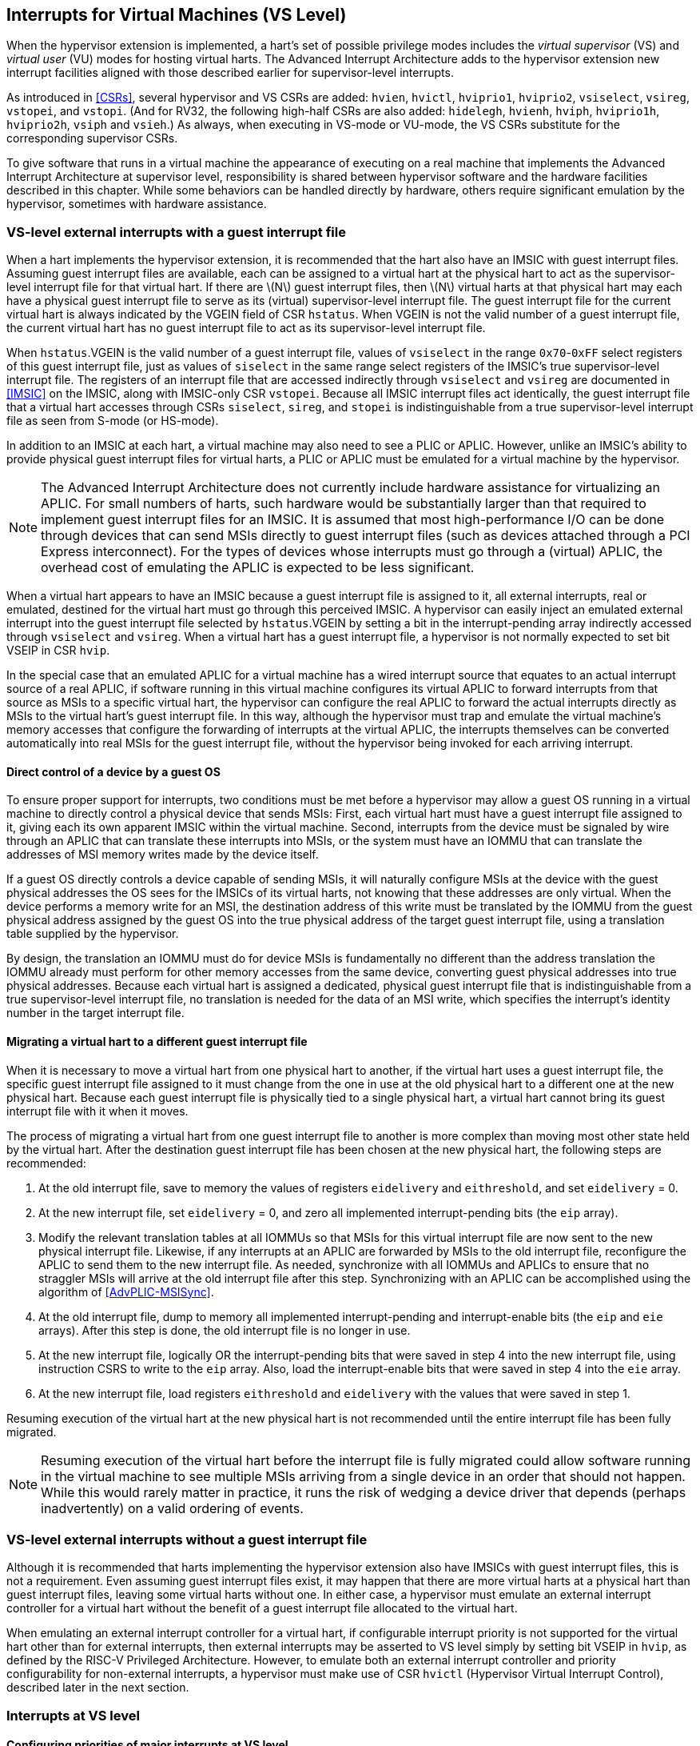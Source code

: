 [[VSLevel]]
== Interrupts for Virtual Machines (VS Level)

When the hypervisor extension is implemented, a hart's set of possible
privilege modes includes the _virtual supervisor_ (VS) and _virtual
user_ (VU) modes for hosting virtual harts. The Advanced Interrupt
Architecture adds to the hypervisor extension new interrupt facilities
aligned with those described earlier for supervisor-level interrupts.

As introduced in <<CSRs>>, several hypervisor and VS
CSRs are added: `hvien`, `hvictl`, `hviprio1`, `hviprio2`, `vsiselect`, `vsireg`, `vstopei`, and `vstopi`. (And for RV32, the following
high-half CSRs are also added: `hidelegh`, `hvienh`, `hviph`, `hviprio1h`, `hviprio2h`, `vsiph` and `vsieh`.) As always, when
executing in VS-mode or VU-mode, the VS CSRs substitute for the
corresponding supervisor CSRs.

To give software that runs in a virtual machine the appearance of
executing on a real machine that implements the Advanced Interrupt
Architecture at supervisor level, responsibility is shared between
hypervisor software and the hardware facilities described in this
chapter. While some behaviors can be handled directly by hardware,
others require significant emulation by the hypervisor, sometimes with
hardware assistance.

=== VS-level external interrupts with a guest interrupt file

When a hart implements the hypervisor extension, it is recommended that
the hart also have an IMSIC with guest interrupt files. Assuming guest
interrupt files are available, each can be assigned to a virtual hart at
the physical hart to act as the supervisor-level interrupt file for that
virtual hart. If there are latexmath:[$N$] guest interrupt files, then
latexmath:[$N$] virtual harts at that physical hart may each have a
physical guest interrupt file to serve as its (virtual) supervisor-level
interrupt file. The guest interrupt file for the current virtual hart is
always indicated by the VGEIN field of CSR `hstatus`. When VGEIN is not the valid
number of a guest interrupt file, the current virtual hart has no guest
interrupt file to act as its supervisor-level interrupt file.

When `hstatus`.VGEIN is the valid number of a guest interrupt file, values of `vsiselect` in
the range `0x70`-`0xFF` select registers of this guest interrupt file, just as
values of `siselect` in the same range select registers of the IMSIC's true
supervisor-level interrupt file. The registers of an interrupt file that
are accessed indirectly through `vsiselect` and `vsireg` are documented in
<<IMSIC>> on the IMSIC, along with IMSIC-only CSR `vstopei`.
Because all IMSIC interrupt files act identically, the guest interrupt
file that a virtual hart accesses through CSRs `siselect`, `sireg`, and `stopei` is
indistinguishable from a true supervisor-level interrupt file as seen
from S-mode (or HS-mode).

In addition to an IMSIC at each hart, a virtual machine may also need to
see a PLIC or APLIC. However, unlike an IMSIC's ability to provide
physical guest interrupt files for virtual harts, a PLIC or APLIC must
be emulated for a virtual machine by the hypervisor.

[NOTE]
====
The Advanced Interrupt Architecture does not currently include hardware
assistance for virtualizing an APLIC. For small numbers of harts, such
hardware would be substantially larger than that required to implement
guest interrupt files for an IMSIC. It is assumed that most
high-performance I/O can be done through devices that can send MSIs
directly to guest interrupt files (such as devices attached through a
PCI Express interconnect). For the types of devices whose interrupts
must go through a (virtual) APLIC, the overhead cost of emulating the
APLIC is expected to be less significant.
====

When a virtual hart appears to have an IMSIC because a guest interrupt
file is assigned to it, all external interrupts, real or emulated,
destined for the virtual hart must go through this perceived IMSIC. A
hypervisor can easily inject an emulated external interrupt into the
guest interrupt file selected by `hstatus`.VGEIN by setting a bit in the
interrupt-pending array indirectly accessed through `vsiselect` and `vsireg`. When a virtual
hart has a guest interrupt file, a hypervisor is not normally expected
to set bit VSEIP in CSR `hvip`.

In the special case that an emulated APLIC for a virtual machine has a
wired interrupt source that equates to an actual interrupt source of a
real APLIC, if software running in this virtual machine configures its
virtual APLIC to forward interrupts from that source as MSIs to a
specific virtual hart, the hypervisor can configure the real APLIC to
forward the actual interrupts directly as MSIs to the virtual hart’s
guest interrupt file. In this way, although the hypervisor must trap and
emulate the virtual machine’s memory accesses that configure the
forwarding of interrupts at the virtual APLIC, the interrupts themselves
can be converted automatically into real MSIs for the guest interrupt
file, without the hypervisor being invoked for each arriving interrupt.

==== Direct control of a device by a guest OS

To ensure proper support for interrupts, two conditions must be met
before a hypervisor may allow a guest OS running in a virtual machine to
directly control a physical device that sends MSIs: First, each virtual
hart must have a guest interrupt file assigned to it, giving each its
own apparent IMSIC within the virtual machine. Second, interrupts from
the device must be signaled by wire through an APLIC that can translate
these interrupts into MSIs, or the system must have an IOMMU that can
translate the addresses of MSI memory writes made by the device itself.

If a guest OS directly controls a device capable of sending MSIs, it
will naturally configure MSIs at the device with the guest physical
addresses the OS sees for the IMSICs of its virtual harts, not knowing
that these addresses are only virtual. When the device performs a memory
write for an MSI, the destination address of this write must be
translated by the IOMMU from the guest physical address assigned by the
guest OS into the true physical address of the target guest interrupt
file, using a translation table supplied by the hypervisor.

By design, the translation an IOMMU must do for device MSIs is
fundamentally no different than the address translation the IOMMU
already must perform for other memory accesses from the same device,
converting guest physical addresses into true physical addresses.
Because each virtual hart is assigned a dedicated, physical guest
interrupt file that is indistinguishable from a true supervisor-level
interrupt file, no translation is needed for the data of an MSI write,
which specifies the interrupt's identity number in the target interrupt
file.

[[virtHartMigration]]
==== Migrating a virtual hart to a different guest interrupt file

When it is necessary to move a virtual hart from one physical hart to
another, if the virtual hart uses a guest interrupt file, the specific
guest interrupt file assigned to it must change from the one in use at
the old physical hart to a different one at the new physical hart.
Because each guest interrupt file is physically tied to a single
physical hart, a virtual hart cannot bring its guest interrupt file with
it when it moves.

The process of migrating a virtual hart from one guest interrupt file to
another is more complex than moving most other state held by the virtual
hart. After the destination guest interrupt file has been chosen at the
new physical hart, the following steps are recommended:

. At the old interrupt file, save to memory the values of registers `eidelivery` and
`eithreshold`, and set `eidelivery` = 0.
. At the new interrupt file, set `eidelivery` = 0, and zero all implemented
interrupt-pending bits (the `eip` array).
. Modify the relevant translation tables at all IOMMUs so that MSIs for
this virtual interrupt file are now sent to the new physical interrupt
file. Likewise, if any interrupts at an APLIC are forwarded by MSIs to
the old interrupt file, reconfigure the APLIC to send them to the new
interrupt file. As needed, synchronize with all IOMMUs and APLICs to
ensure that no straggler MSIs will arrive at the old interrupt file
after this step. Synchronizing with an APLIC can be accomplished using
the algorithm of <<AdvPLIC-MSISync>>.
. At the old interrupt file, dump to memory all implemented
interrupt-pending and interrupt-enable bits (the `eip` and `eie` arrays). After this
step is done, the old interrupt file is no longer in use.
. At the new interrupt file, logically OR the interrupt-pending bits
that were saved in step 4 into the new interrupt file, using instruction
CSRS to write to the `eip` array. Also, load the interrupt-enable bits that
were saved in step 4 into the `eie` array.
. At the new interrupt file, load registers `eithreshold` and `eidelivery` with the values that
were saved in step 1.

Resuming execution of the virtual hart at the new physical hart is not
recommended until the entire interrupt file has been fully migrated.

[NOTE]
====
Resuming execution of the virtual hart before the interrupt file is
fully migrated could allow software running in the virtual machine to
see multiple MSIs arriving from a single device in an order that should
not happen. While this would rarely matter in practice, it runs the risk
of wedging a device driver that depends (perhaps inadvertently) on a
valid ordering of events.
====

=== VS-level external interrupts without a guest interrupt file

Although it is recommended that harts implementing the hypervisor
extension also have IMSICs with guest interrupt files, this is not a
requirement. Even assuming guest interrupt files exist, it may happen
that there are more virtual harts at a physical hart than guest
interrupt files, leaving some virtual harts without one. In either case,
a hypervisor must emulate an external interrupt controller for a virtual
hart without the benefit of a guest interrupt file allocated to the
virtual hart.

When emulating an external interrupt controller for a virtual hart, if
configurable interrupt priority is not supported for the virtual hart
other than for external interrupts, then external interrupts may be
asserted to VS level simply by setting bit VSEIP in `hvip`, as defined by the
RISC-V Privileged Architecture. However, to emulate both an external interrupt
controller and priority configurability for non-external interrupts, a
hypervisor must make use of CSR `hvictl` (Hypervisor Virtual Interrupt Control),
described later in the next section.

=== Interrupts at VS level

==== Configuring priorities of major interrupts at VS level

Like for supervisor level, the Advanced Interrupt Architecture
optionally allows major VS-level interrupts to be configured by software
to intermix in priority with VS-level external interrupts. As documented
in <<intrs-S>>, interrupt priorities for
supervisor level are configured by the `iprio` array accessed indirectly through
CSRs `siselect` and `sireg`. The `siselect` addresses for the `iprio` array registers are `0x30`-`0x3F`.

VS level has its own `vsiselect` and `vsireg`, but unlike supervisor level, there are no
registers at `vsiselect` addresses `0x30`-`0x3F`. When `vsiselect` has a value in the range `0x30`-`0x3F`, an attempt
from VS-mode to access `sireg` (really `vsireg`) causes a virtual instruction exception.
To give a virtual hart the illusion of an array of `iprio` registers accessed
through `siselect` and `sireg`, a hypervisor must emulate the VS-level `iprio` array when accesses
to `sireg` from VS-mode cause virtual instruction traps.

Instead of a physical VS-level `iprio` array, a separate hardware mechanism is
provided for configuring the priorities of a subset of interrupts for VS
level, using hypervisor CSRs `hviprio1` and `hviprio2`. The subset of major interrupt numbers
whose priority may be configured in hardware are these:

[%autowidth,float="center",align="center",cols="^,<",grid=none,frame=none]
|===
|1 |Supervisor software interrupt
|5 |Supervisor timer interrupt
|13|Counter overflow interrupt
|14-23|_Reserved for standard local interrupts_
|===

For interrupts directed to VS level, software-configurable priorities
are not supported in hardware for standard local interrupts in the range
32-48.

[NOTE]
====
For custom interrupts, priority configurability may be supported in
hardware by custom CSRs, expanding upon `hviprio1` and `hviprio2` for standard interrupts.
====

Registers `hviprio1` and `hviprio2` have these formats:

`hviprio1`:

[%autowidth,float="center",align="center",cols="<,<",grid=none,frame=none]
|===
|bits 7:0 | _Reserved for priority number for interrupt 0; reads as
zero_
|bits 15:8 | Priority number for interrupt 1, supervisor software
interrupt +
|bits 23:16 | _Reserved for priority number for interrupt 4; reads as
zero_
|bits 31:24 | Priority number for interrupt 5, supervisor timer
interrupt
|bits 39:32 | _Reserved for priority number for interrupt 8; reads as
zero_ 
|bits 47:40 | Priority number for interrupt 13, counter overflow
interrupt 
|bits 55:48 | Priority number for interrupt 14
|bits 63:56 | Priority number for interrupt 15
|===

`hviprio2`:
[%autowidth,float="center",align="center",cols="<,<",grid=none,frame=none]
|===
|bits 7:0 | Priority number for interrupt 16
|bits 15:8 | Priority number for interrupt 17
|bits 23:16 | Priority number for interrupt 18
|bits 31:24 | Priority number for interrupt 19
|bits 39:32 | Priority number for interrupt 20
|bits 47:40 | Priority number for interrupt 21
|bits 55:48 | Priority number for interrupt 22
|bits 63:56 | Priority number for interrupt 23
|===

Each priority number in `hviprio1` and `hviprio2` is a *WARL* unsigned integer field that is either
read-only zero or implements a minimum of IPRIOLEN bits or 6 bits,
whichever is larger, and preferably all 8 bits. Implementations may
freely choose which priority number fields are read-only zeros, but all
other fields must implement the same number of integer bits. A minimal
implementation of these CSRs has them both be read-only zeros.

A hypervisor can choose to employ registers `hviprio1` and `hviprio2` when emulating the
(virtual) supervisor-level `iprio` array accessed indirectly through `siselect` and `sireg` (really
`vsiselect` and `vsireg`) for a virtual hart. For interrupts not in the subset supported by
`hviprio1` and `hviprio2`, the priority number bytes in the emulated `iprio` array can be read-only
zeros.

[NOTE]
====
Providing hardware support for configurable priority for only a subset
of major interrupts at VS level is a compromise. The utility of being
able to control interrupt priorities at VS level is arguably illusory
when all traps to M-mode and HS-mode—both interrupts and synchronous
exceptions—have absolute priority, and when each virtual hart may also
be competing for resources against other virtual harts well beyond its
control. Nevertheless, priority configurability has been made possible
for the most likely subset of interrupts, while minimizing the number of
added CSRs that must be swapped on a virtual hart switch.

Major interrupts outside the priority-configurable subset can still be
directed to VS level, but their priority will simply be the default
order defined in <<majorIntrs>>.
====

If a hypervisor really must emulate configurability of priority for
interrupts beyond the subset supported by `hviprio1` and `hviprio2`, it can do so with extra
effort by setting bit VTI of CSR `hvictl`, described in the next subsection.

==== Virtual interrupts for VS level

Assuming a virtual hart does not need configurable priority for major
interrupts beyond the subset supported in hardware by `hviprio1` and `hviprio2`, a hypervisor
can assert interrupts to the virtual hart using CSRs `hvien` (Hypervisor
Virtual-Interrupt-Enable) and `hvip` (Hypervisor Virtual-Interrupt-Pending
bits). These CSRs affect interrupts for VS level much the same way that `mvien`
and `mvip` do for supervisor level, as explained in
<<virtIntrs-S>>.

Each bit of registers `hvien` and `hvip` corresponds with an interrupt number in the
range 0-63. Bits 12:0 of `hvien` are reserved and must be read-only zeros, while
bits 12:0 of `hvip` are defined by the RISC-V Privileged Architecture. Specifically,
bits 10, 6, and 2 of `hvip` are writable bits that correspond to VS-level
external interrupts (VSEIP), VS-level timer interrupts (VSTIP), and
VS-level software interrupts (VSSIP), respectively.

The following applies only to the CSR bits for interrupt numbers 13-63:
When a bit in `hideleg` is one, then the same bit position in `vsip` is an alias for the
corresponding bit in `sip`. Else, when a bit in `hideleg` is zero and the matching bit
in `hvien` is one, the same bit position in `vsip` is an alias for the corresponding
bit in `hvip`. A bit in `vsip` is read-only zero when the corresponding bits in `hideleg` and `hvien`
are both zero. The combined effects of `hideleg` and `hvien` on `vsip` and `vsie` are summarized in <<intrFilteringForVS>>.

[[intrFilteringForVS]]
.The effects of `hideleg` and `hvien` on `vsip` and `vsie` for major interrupts 13-63.
[%autowidth,float="center",align="center",cols="^,^,^,^",options="header"]
|===
|`hideleg`[latexmath:[$n$]] |`hvien`[latexmath:[$n$]] |`vsip`[latexmath:[$n$]] |`vsie`[latexmath:[$n$]]
|0 |0 |Read-only 0 |Read-only 0
|0 |1 |Alias of `hvip`[latexmath:[$n$]] |Writable
|1 |- |Alias of `sip`[latexmath:[$n$]] |Alias of `sie`[latexmath:[$n$]]
|===

For interrupt numbers 13-63, a bit in `vsie` is writable if and only if the
corresponding bit is set in either `hideleg` or `hvien`. When an interrupt is delegated
by `hideleg`, the writable bit in `vsie` is an alias of the corresponding bit in `sie`; else
it is an independent writable bit. The Privileged Architecture specifies
when bits 12:0 of `vsie` are aliases of bits in `hie`. As usual, bits that are not
writable in `vsie` must be read-only zeros.

If a bit of `hideleg` is zero and the corresponding bit in `hvien` is changed from zero to
one, then the value of the matching bit in `vsie` becomes UNSPECIFIED. Likewise, if a bit
of `hvien` is one and the corresponding bit in `hideleg` is changed from one to zero, the
value of the matching bit in `vsie` again becomes UNSPECIFIED.

For interrupt numbers 13-63, implementations may freely choose which
bits of `hvien` are writable and which bits are read-only zero or one. If such a
bit in `hvien` is read-only zero (preventing the virtual interrupt from being
enabled), the same bit should be read-only zero in `hvip`. All other bits for
interrupts 13-63 must be writable in `hvip`.

CSR `hvictl` (Hypervisor Virtual Interrupt Control) provides further flexibility
for injecting interrupts into VS level in situations not fully supported
by the facilities described thus far, but only with more active
involvement of the hypervisor. A hypervisor must use `hvictl` for any of the
following:

* asserting for VS level a major interrupt not supported by `hvien` and `hvip`;
* implementing configurability of priorities at VS level for major
interrupts beyond those supported by `hviprio1` and `hviprio2`; or
* emulating an external interrupt controller for a virtual hart without
the use of an IMSIC’s guest interrupt file, while also supporting
configurable priorities both for external interrupts and for major
interrupts to the virtual hart.

The format of `hvictl` is:

[%autowidth,float="center",align="center",cols="<,<",grid=none,frame=none]
|===
|bit 30 |VTI
|bits 27:16 |IID (*WARL*)
|bit 9 |DPR
|bit 8 |IPRIOM
|bits 7:0 |IPRIO
|===

All other bits of `hvictl` are reserved and read as zeros.

When bit VTI (Virtual Trap Interrupt control) = 1, attempts from VS-mode
to explicitly access CSRs `sip` and `sie` (or, for RV32 only, `siph` and `sieh`) cause a virtual
instruction exception. Furthermore, for any given CSR, if there is some
circumstance in which a write to the register may cause a bit of `vsip` to
change from one to zero, excluding bit 9 for external interrupts (SEIP),
then when VTI = 1, a virtual instruction exception is raised also for
any attempt by the guest to write this register. Both the value being
written to the CSR and the value of `vsip` (before or after) are ignored for
determining whether to raise the exception. (Hence a write would not
actually need to change a bit of `vsip` from one to zero for the exception to
be raised.) In particular, if register `vstimecmp` is implemented (from extension
Sstc), then attempts from VS-mode to write to `stimecmp` (or, for RV32 only, `stimecmph`)
cause a virtual instruction exception when VTI = 1.

[NOTE]
====
For the standard local interrupts (major identities 13-23 and 32-47),
and for software interrupts (SSI), the corresponding interrupt-pending
bits in `vsip` are defined as "sticky," meaning a guest can clear them only
by writing directly to `sip` (really `vsip`). Among the standard-defined interrupts,
that leaves only timer interrupts (STI), which can potentially be
cleared in `vsip` by writing a new value to `vstimecmp`.
====

All `hvictl` fields together can affect the value of CSR `vstopi` (Virtual Supervisor Top
Interrupt) and therefore the interrupt identity reported in `vscause` when an
interrupt traps to VS-mode. IID is a *WARL* unsigned integer field with at
least 6 implemented bits, while IPRIO is always the full 8 bits. If
latexmath:[$k$] bits are implemented for IID, then all values 0 through
latexmath:[${2}^{k}-{1}$] are supported, and a write to `hvictl` sets
IID equal to bits (latexmath:[${15}+k$]):16 of the value written.

For a virtual interrupt specified for VS level by `hvictl`, if VTI = 1 and
latexmath:[${IID} \neq {9}$], field DPR (Default Priority
Rank) determines the interrupt’s presumed default priority order
relative to a (virtual) supervisor external interrupt (SEI), major
identity 9, as follows:

[%autowidth,float="center",align="center",cols="^",grid=none,frame=none]
|===
|0 = interrupt has higher default priority than an SEI
|1 = interrupt has lower default priority than an SEI
|===

When `hvictl`.IID = 9, DPR is ignored.

[[vstopi]]
==== Virtual supervisor top interrupt CSR (`vstopi`)

Read-only CSR `vstopi` is VSXLEN bits wide and has the same format as `stopi`:

[%autowidth,float="center",align="center",cols="^",grid=none,frame=none]
|===
|bits 27:16 IID
|bits 7:0   IPRIO
|===

`vstopi` returns information about the highest-priority interrupt for VS level,
found from among these candidates (prefixed by + signs):

* if bit 9 is one in both `vsip` and `vsie`, `hstatus`.VGEIN is the valid number of a guest
interrupt file, and `vstopei` is not zero:
** + a supervisor external interrupt (code 9) with the priority number indicated by `vstopei`;
* if bit 9 is one in both `vsip` and `vsie`, `hstatus`.VGEIN = 0, and `hvictl` fields IID = 9 and
latexmath:[${IPRIO} \neq {0}$]:
** + a supervisor external interrupt (code 9) with priority number `hvictl`.IPRIO;
* if bit 9 is one in both `vsip` and `vsie`, and neither of the first two cases
applies:
** + a supervisor external interrupt (code 9) with priority number 256;
* if `hvictl`.VTI = 0:
** + the highest-priority pending-and-enabled major interrupt indicated by `vsip` and `vsie`
other than a supervisor external interrupt (code 9), using the priority numbers assigned
by `hviprio1` and `hviprio2`;
* if `hvictl` fields VTI = 1 and latexmath:[${IID} \neq {9}$]:
** + the major interrupt specified by `hvictl` fields IID, DPR, and IPRIO.

In the list above, all "supervisor" external interrupts are virtual,
directed to VS level, having major code 9 at VS level.

[NOTE]
====
The list of candidate interrupts can be reduced to two finalists
relatively easily by observing that the first three list items are
mutually exclusive of one another, and the remaining two items are also
mutually exclusive of one another.
====

[NOTE]
====
When `hvictl`.VTI = 1, the absence of an interrupt for VS level can be indicated
only by setting `hvictl`.IID = 9. Software might want to use the pair IID = 9,
IPRIO = 0 generally to represent _no interrupt_ in `hvictl`.
====

When no interrupt candidates satisfy the conditions of the list above,
`vstopi` is zero. Else, `vstopi` fields IID and IPRIO are determined by the
highest-priority interrupt from among the candidates. The usual priority
order for supervisor level applies, as specified by
<<TableintrPrios-S>>, except that priority
numbers are taken from the candidate list above, not from the
supervisor-level `iprio` array. Ties in nominal priority are broken as usual by
the default priority order from
<<TablemajorIntrs>>, unless `hvictl` fields VTI = 1 and
latexmath:[${IID} \neq {9}$] (last item in the candidate list
above), in which case default priority order is determined solely by
`hvictl`.DPR. If bit IPRIOM (IPRIO Mode) of `hvictl` is zero, IPRIO in `vstopi` is 1; else, if the
priority number for the highest-priority candidate is within the range 1
to 255, IPRIO is that value; else, IPRIO is set to either 0 or 255 in
the manner documented for `stopi` in <<stopi>>.

==== Interrupt traps to VS-mode

The Advanced Interrupt Architecture modifies the standard RISC-V Privileged
Architecture such that an interrupt is pending at VS level if and only
if `vstopi` is not zero. CSRs `vsip` and `vsie` do not by themselves determine whether a
VS-level interrupt is pending, though they may do so indirectly through
their effect on `vstopi`.

Whenever `vstopi` is not zero, if either the current privilege mode is VS-mode
and the SIE bit in CSR `vsstatus` is one, or the current privilege mode is VU-mode,
a trap is taken to VS-mode for the interrupt indicated by field IID of `vstopi`.

The Exception Code field of `vscause` must implement at least as many bits as
needed to represent the largest value that field IID of `vstopi` can have for the
given hart.
